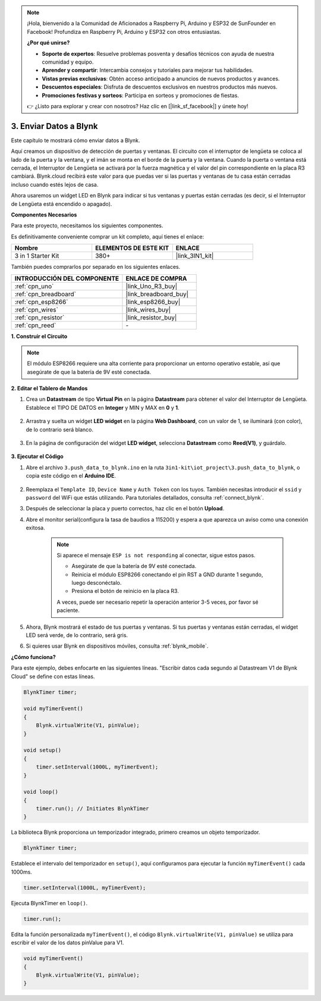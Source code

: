 .. note::

    ¡Hola, bienvenido a la Comunidad de Aficionados a Raspberry Pi, Arduino y ESP32 de SunFounder en Facebook! Profundiza en Raspberry Pi, Arduino y ESP32 con otros entusiastas.

    **¿Por qué unirse?**

    - **Soporte de expertos**: Resuelve problemas posventa y desafíos técnicos con ayuda de nuestra comunidad y equipo.
    - **Aprender y compartir**: Intercambia consejos y tutoriales para mejorar tus habilidades.
    - **Vistas previas exclusivas**: Obtén acceso anticipado a anuncios de nuevos productos y avances.
    - **Descuentos especiales**: Disfruta de descuentos exclusivos en nuestros productos más nuevos.
    - **Promociones festivas y sorteos**: Participa en sorteos y promociones de fiestas.

    👉 ¿Listo para explorar y crear con nosotros? Haz clic en [|link_sf_facebook|] y únete hoy!

.. _iot_window:

3. Enviar Datos a Blynk
=============================

Este capítulo te mostrará cómo enviar datos a Blynk.

Aquí creamos un dispositivo de detección de puertas y ventanas. El circuito con el interruptor de lengüeta se coloca al lado de la puerta y la ventana, y el imán se monta en el borde de la puerta y la ventana.
Cuando la puerta o ventana está cerrada, el Interruptor de Lengüeta se activará por la fuerza magnética y el valor del pin correspondiente en la placa R3 cambiará.
Blynk.cloud recibirá este valor para que puedas ver si las puertas y ventanas de tu casa están cerradas incluso cuando estés lejos de casa.

Ahora usaremos un widget LED en Blynk para indicar si tus ventanas y puertas están cerradas (es decir, si el Interruptor de Lengüeta está encendido o apagado).

**Componentes Necesarios**

Para este proyecto, necesitamos los siguientes componentes.

Es definitivamente conveniente comprar un kit completo, aquí tienes el enlace:

.. list-table::
    :widths: 20 20 20
    :header-rows: 1

    *   - Nombre	
        - ELEMENTOS DE ESTE KIT
        - ENLACE
    *   - 3 in 1 Starter Kit
        - 380+
        - |link_3IN1_kit|

También puedes comprarlos por separado en los siguientes enlaces.

.. list-table::
    :widths: 30 20
    :header-rows: 1

    *   - INTRODUCCIÓN DEL COMPONENTE
        - ENLACE DE COMPRA

    *   - :ref:`cpn_uno`
        - |link_Uno_R3_buy|
    *   - :ref:`cpn_breadboard`
        - |link_breadboard_buy|
    *   - :ref:`cpn_esp8266`
        - |link_esp8266_buy|
    *   - :ref:`cpn_wires`
        - |link_wires_buy|
    *   - :ref:`cpn_resistor`
        - |link_resistor_buy|
    *   - :ref:`cpn_reed`
        - \-

**1. Construir el Circuito**

.. note::

    El módulo ESP8266 requiere una alta corriente para proporcionar un entorno operativo estable, así que asegúrate de que la batería de 9V esté conectada.

.. image:: img/wiring_reed.jpg

**2. Editar el Tablero de Mandos**

1. Crea un **Datastream** de tipo **Virtual Pin** en la página **Datastream** para obtener el valor del Interruptor de Lengüeta. Establece el TIPO DE DATOS en **Integer** y MIN y MAX en **0** y **1**.

    .. image:: img/sp220609_162548.png

2. Arrastra y suelta un widget **LED widget** en la página **Web Dashboard**, con un valor de 1, se iluminará (con color), de lo contrario será blanco.

    .. image:: img/sp220609_163350.png

3. En la página de configuración del widget **LED widget**, selecciona **Datastream** como **Reed(V1)**, y guárdalo.

    .. image:: img/sp220609_163502.png

**3. Ejecutar el Código**

1. Abre el archivo ``3.push_data_to_blynk.ino`` en la ruta ``3in1-kit\iot_project\3.push_data_to_blynk``, o copia este código en el **Arduino IDE**.

    .. raw:: html
        
        <iframe src=https://create.arduino.cc/editor/sunfounder01/e81b0024-c11e-4507-8d43-aeb3b6656c2c/preview?embed style="height:510px;width:100%;margin:10px 0" frameborder=0></iframe>

2. Reemplaza el ``Template ID``, ``Device Name`` y ``Auth Token`` con los tuyos. También necesitas introducir el ``ssid`` y ``password`` del WiFi que estás utilizando. Para tutoriales detallados, consulta :ref:`connect_blynk`.
3. Después de seleccionar la placa y puerto correctos, haz clic en el botón **Upload**.

4. Abre el monitor serial(configura la tasa de baudios a 115200) y espera a que aparezca un aviso como una conexión exitosa.

    .. image:: img/2_ready.png

    .. note::

        Si aparece el mensaje ``ESP is not responding`` al conectar, sigue estos pasos.

        * Asegúrate de que la batería de 9V esté conectada.
        * Reinicia el módulo ESP8266 conectando el pin RST a GND durante 1 segundo, luego desconéctalo.
        * Presiona el botón de reinicio en la placa R3.

        A veces, puede ser necesario repetir la operación anterior 3-5 veces, por favor sé paciente.

5. Ahora, Blynk mostrará el estado de tus puertas y ventanas. Si tus puertas y ventanas están cerradas, el widget LED será verde, de lo contrario, será gris.

6. Si quieres usar Blynk en dispositivos móviles, consulta :ref:`blynk_mobile`.



**¿Cómo funciona?**

Para este ejemplo, debes enfocarte en las siguientes líneas. "Escribir datos cada segundo al Datastream V1 de Blynk Cloud" se define con estas líneas.

.. code-block:: arduino

    BlynkTimer timer;

    void myTimerEvent()
    {
        Blynk.virtualWrite(V1, pinValue);
    }

    void setup()
    {
        timer.setInterval(1000L, myTimerEvent);
    }

    void loop()
    {
        timer.run(); // Initiates BlynkTimer
    }

La biblioteca Blynk proporciona un temporizador integrado, primero creamos un objeto temporizador.

.. code-block:: arduino

    BlynkTimer timer;

Establece el intervalo del temporizador en ``setup()``, aquí configuramos para ejecutar la función ``myTimerEvent()`` cada 1000ms.

.. code-block:: arduino

    timer.setInterval(1000L, myTimerEvent);


Ejecuta BlynkTimer en ``loop()``.

.. code-block:: arduino

    timer.run();

Edita la función personalizada ``myTimerEvent()``, el código ``Blynk.virtualWrite(V1, pinValue)`` se utiliza para escribir el valor de los datos pinValue para V1.

.. code-block:: arduino

    void myTimerEvent()
    {
        Blynk.virtualWrite(V1, pinValue);
    }

